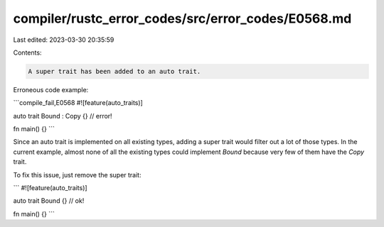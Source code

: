 compiler/rustc_error_codes/src/error_codes/E0568.md
===================================================

Last edited: 2023-03-30 20:35:59

Contents:

.. code-block:: md

    A super trait has been added to an auto trait.

Erroneous code example:

```compile_fail,E0568
#![feature(auto_traits)]

auto trait Bound : Copy {} // error!

fn main() {}
```

Since an auto trait is implemented on all existing types, adding a super trait
would filter out a lot of those types. In the current example, almost none of
all the existing types could implement `Bound` because very few of them have the
`Copy` trait.

To fix this issue, just remove the super trait:

```
#![feature(auto_traits)]

auto trait Bound {} // ok!

fn main() {}
```


